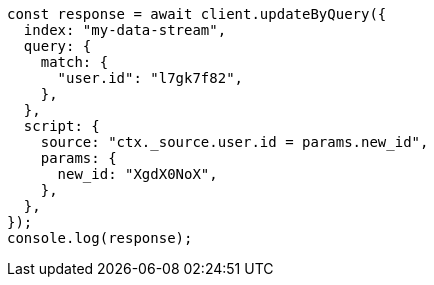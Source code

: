 // This file is autogenerated, DO NOT EDIT
// Use `node scripts/generate-docs-examples.js` to generate the docs examples

[source, js]
----
const response = await client.updateByQuery({
  index: "my-data-stream",
  query: {
    match: {
      "user.id": "l7gk7f82",
    },
  },
  script: {
    source: "ctx._source.user.id = params.new_id",
    params: {
      new_id: "XgdX0NoX",
    },
  },
});
console.log(response);
----
